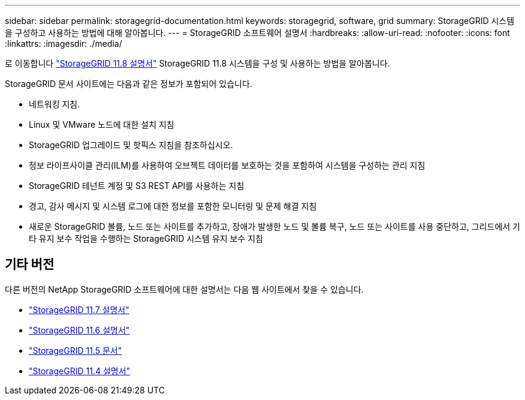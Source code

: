 ---
sidebar: sidebar 
permalink: storagegrid-documentation.html 
keywords: storagegrid, software, grid 
summary: StorageGRID 시스템을 구성하고 사용하는 방법에 대해 알아봅니다. 
---
= StorageGRID 소프트웨어 설명서
:hardbreaks:
:allow-uri-read: 
:nofooter: 
:icons: font
:linkattrs: 
:imagesdir: ./media/


[role="lead"]
로 이동합니다 https://docs.netapp.com/us-en/storagegrid-118/index.html["StorageGRID 11.8 설명서"^] StorageGRID 11.8 시스템을 구성 및 사용하는 방법을 알아봅니다.

StorageGRID 문서 사이트에는 다음과 같은 정보가 포함되어 있습니다.

* 네트워킹 지침.
* Linux 및 VMware 노드에 대한 설치 지침
* StorageGRID 업그레이드 및 핫픽스 지침을 참조하십시오.
* 정보 라이프사이클 관리(ILM)를 사용하여 오브젝트 데이터를 보호하는 것을 포함하여 시스템을 구성하는 관리 지침
* StorageGRID 테넌트 계정 및 S3 REST API를 사용하는 지침
* 경고, 감사 메시지 및 시스템 로그에 대한 정보를 포함한 모니터링 및 문제 해결 지침
* 새로운 StorageGRID 볼륨, 노드 또는 사이트를 추가하고, 장애가 발생한 노드 및 볼륨 복구, 노드 또는 사이트를 사용 중단하고, 그리드에서 기타 유지 보수 작업을 수행하는 StorageGRID 시스템 유지 보수 지침




== 기타 버전

다른 버전의 NetApp StorageGRID 소프트웨어에 대한 설명서는 다음 웹 사이트에서 찾을 수 있습니다.

* https://docs.netapp.com/us-en/storagegrid-117/index.html["StorageGRID 11.7 설명서"^]
* https://docs.netapp.com/us-en/storagegrid-116/index.html["StorageGRID 11.6 설명서"^]
* https://docs.netapp.com/us-en/storagegrid-115/index.html["StorageGRID 11.5 문서"^]
* https://mysupport.netapp.com/documentation/productlibrary/index.html?productID=61023["StorageGRID 11.4 설명서"^]

